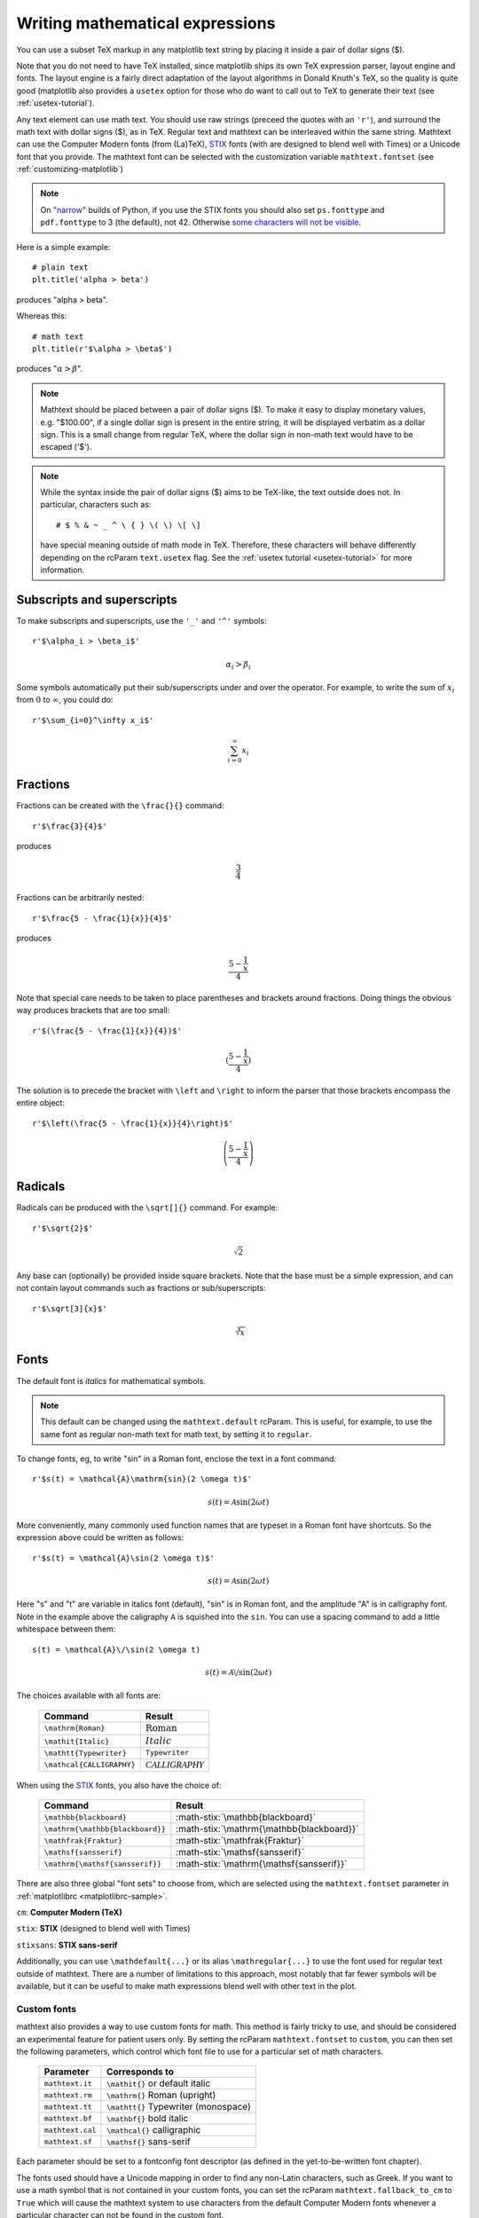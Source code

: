 .. _mathtext-tutorial:

Writing mathematical expressions
================================

You can use a subset TeX markup in any matplotlib text string by
placing it inside a pair of dollar signs ($).

Note that you do not need to have TeX installed, since matplotlib
ships its own TeX expression parser, layout engine and fonts.  The
layout engine is a fairly direct adaptation of the layout algorithms
in Donald Knuth's TeX, so the quality is quite good (matplotlib also
provides a ``usetex`` option for those who do want to call out to TeX
to generate their text (see :ref:`usetex-tutorial`).

Any text element can use math text.  You should use raw strings
(preceed the quotes with an ``'r'``), and surround the math text with
dollar signs ($), as in TeX.  Regular text and mathtext can be
interleaved within the same string.  Mathtext can use the Computer
Modern fonts (from (La)TeX), `STIX <http://www.aip.org/stixfonts/>`_
fonts (with are designed to blend well with Times) or a Unicode font
that you provide.  The mathtext font can be selected with the
customization variable ``mathtext.fontset`` (see
:ref:`customizing-matplotlib`)

.. note:: 
   On `"narrow" <http://wordaligned.org/articles/narrow-python>`_ builds 
   of Python, if you use the STIX fonts you should also set
   ``ps.fonttype`` and ``pdf.fonttype`` to 3 (the default), not 42.
   Otherwise `some characters will not be visible 
   <http://thread.gmane.org/gmane.comp.python.matplotlib.general/19963/focus=19978>`_.

Here is a simple example::

    # plain text
    plt.title('alpha > beta')

produces "alpha > beta".

Whereas this::

    # math text
    plt.title(r'$\alpha > \beta$')

produces ":math:`\alpha > \beta`".

.. note::
   Mathtext should be placed between a pair of dollar signs ($).  To
   make it easy to display monetary values, e.g. "$100.00", if a
   single dollar sign is present in the entire string, it will be
   displayed verbatim as a dollar sign.  This is a small change from
   regular TeX, where the dollar sign in non-math text would have to
   be escaped ('\$').

.. note::
   While the syntax inside the pair of dollar signs ($) aims to be
   TeX-like, the text outside does not.  In particular, characters
   such as::

     # $ % & ~ _ ^ \ { } \( \) \[ \]

   have special meaning outside of math mode in TeX.  Therefore, these
   characters will behave differently depending on the rcParam
   ``text.usetex`` flag.  See the :ref:`usetex tutorial
   <usetex-tutorial>` for more information.

Subscripts and superscripts
---------------------------

To make subscripts and superscripts, use the ``'_'`` and ``'^'`` symbols::

    r'$\alpha_i > \beta_i$'

.. math::

    \alpha_i > \beta_i

Some symbols automatically put their sub/superscripts under and over
the operator.  For example, to write the sum of :math:`x_i` from :math:`0` to
:math:`\infty`, you could do::

    r'$\sum_{i=0}^\infty x_i$'

.. math::

    \sum_{i=0}^\infty x_i

Fractions
---------

Fractions can be created with the ``\frac{}{}`` command::

    r'$\frac{3}{4}$'

produces

.. math::

    \frac{3}{4}

Fractions can be arbitrarily nested::

    r'$\frac{5 - \frac{1}{x}}{4}$'

produces

.. math::

    \frac{5 - \frac{1}{x}}{4}

Note that special care needs to be taken to place parentheses and brackets around
fractions.  Doing things the obvious way produces brackets that are
too small::

    r'$(\frac{5 - \frac{1}{x}}{4})$'

.. math ::

    (\frac{5 - \frac{1}{x}}{4})

The solution is to precede the bracket with ``\left`` and ``\right``
to inform the parser that those brackets encompass the entire object::

    r'$\left(\frac{5 - \frac{1}{x}}{4}\right)$'

.. math ::

    \left(\frac{5 - \frac{1}{x}}{4}\right)

Radicals
--------

Radicals can be produced with the ``\sqrt[]{}`` command.  For example::

    r'$\sqrt{2}$'

.. math ::

    \sqrt{2}

Any base can (optionally) be provided inside square brackets.  Note
that the base must be a simple expression, and can not contain layout
commands such as fractions or sub/superscripts::

    r'$\sqrt[3]{x}$'

.. math ::

    \sqrt[3]{x}

Fonts
-----

The default font is *italics* for mathematical symbols.

.. note::

   This default can be changed using the ``mathtext.default`` rcParam.
   This is useful, for example, to use the same font as regular
   non-math text for math text, by setting it to ``regular``.

To change fonts, eg, to write "sin" in a Roman font, enclose the text
in a font command::

    r'$s(t) = \mathcal{A}\mathrm{sin}(2 \omega t)$'

.. math::

    s(t) = \mathcal{A}\mathrm{sin}(2 \omega t)

More conveniently, many commonly used function names that are typeset in a
Roman font have shortcuts.  So the expression above could be written
as follows::

    r'$s(t) = \mathcal{A}\sin(2 \omega t)$'

.. math::

    s(t) = \mathcal{A}\sin(2 \omega t)

Here "s" and "t" are variable in italics font (default), "sin" is in
Roman font, and the amplitude "A" is in calligraphy font.  Note in the
example above the caligraphy ``A`` is squished into the ``sin``.  You
can use a spacing command to add a little whitespace between them::

    s(t) = \mathcal{A}\/\sin(2 \omega t)

.. math::

    s(t) = \mathcal{A}\/\sin(2 \omega t)

The choices available with all fonts are:

    ============================ ==================================
    Command                      Result
    ============================ ==================================
    ``\mathrm{Roman}``           :math:`\mathrm{Roman}`
    ``\mathit{Italic}``          :math:`\mathit{Italic}`
    ``\mathtt{Typewriter}``      :math:`\mathtt{Typewriter}`
    ``\mathcal{CALLIGRAPHY}``    :math:`\mathcal{CALLIGRAPHY}`
    ============================ ==================================

.. role:: math-stix(math)
   :fontset: stix

When using the `STIX <http://www.aip.org/stixfonts/>`_ fonts, you also have the choice of:

    ====================================== =========================================
    Command                                Result
    ====================================== =========================================
    ``\mathbb{blackboard}``                :math-stix:`\mathbb{blackboard}`
    ``\mathrm{\mathbb{blackboard}}``       :math-stix:`\mathrm{\mathbb{blackboard}}`
    ``\mathfrak{Fraktur}``                 :math-stix:`\mathfrak{Fraktur}`
    ``\mathsf{sansserif}``                 :math-stix:`\mathsf{sansserif}`
    ``\mathrm{\mathsf{sansserif}}``        :math-stix:`\mathrm{\mathsf{sansserif}}`
    ====================================== =========================================

.. htmlonly::

    ====================================== =========================================
    ``\mathcircled{circled}``              :math-stix:`\mathcircled{circled}`
    ====================================== =========================================

There are also three global "font sets" to choose from, which are
selected using the ``mathtext.fontset`` parameter in
:ref:`matplotlibrc <matplotlibrc-sample>`.

``cm``: **Computer Modern (TeX)**

.. image:: ../_static/cm_fontset.png

``stix``: **STIX** (designed to blend well with Times)

.. image:: ../_static/stix_fontset.png

``stixsans``: **STIX sans-serif**

.. image:: ../_static/stixsans_fontset.png

Additionally, you can use ``\mathdefault{...}`` or its alias
``\mathregular{...}`` to use the font used for regular text outside of
mathtext.  There are a number of limitations to this approach, most
notably that far fewer symbols will be available, but it can be useful
to make math expressions blend well with other text in the plot.

Custom fonts
~~~~~~~~~~~~

mathtext also provides a way to use custom fonts for math.  This
method is fairly tricky to use, and should be considered an
experimental feature for patient users only.  By setting the rcParam
``mathtext.fontset`` to ``custom``, you can then set the following
parameters, which control which font file to use for a particular set
of math characters.

    ============================== =================================
    Parameter                      Corresponds to
    ============================== =================================
    ``mathtext.it``                ``\mathit{}`` or default italic
    ``mathtext.rm``                ``\mathrm{}`` Roman (upright)
    ``mathtext.tt``                ``\mathtt{}`` Typewriter (monospace)
    ``mathtext.bf``                ``\mathbf{}`` bold italic
    ``mathtext.cal``               ``\mathcal{}`` calligraphic
    ``mathtext.sf``                ``\mathsf{}`` sans-serif
    ============================== =================================

Each parameter should be set to a fontconfig font descriptor (as
defined in the yet-to-be-written font chapter).

.. TODO: Link to font chapter

The fonts used should have a Unicode mapping in order to find any
non-Latin characters, such as Greek.  If you want to use a math symbol
that is not contained in your custom fonts, you can set the rcParam
``mathtext.fallback_to_cm`` to ``True`` which will cause the mathtext
system to use characters from the default Computer Modern fonts
whenever a particular character can not be found in the custom font.

Note that the math glyphs specified in Unicode have evolved over time,
and many fonts may not have glyphs in the correct place for mathtext.

Accents
-------

An accent command may precede any symbol to add an accent above it.
There are long and short forms for some of them.

    ============================== =================================
    Command                        Result
    ============================== =================================
    ``\acute a`` or ``\'a``        :math:`\acute a`
    ``\bar a``                     :math:`\bar a`
    ``\breve a``                   :math:`\breve a`
    ``\ddot a`` or ``\"a``         :math:`\ddot a`
    ``\dot a`` or ``\.a``          :math:`\dot a`
    ``\grave a`` or ``\`a``        :math:`\grave a`
    ``\hat a`` or ``\^a``          :math:`\hat a`
    ``\tilde a`` or ``\~a``        :math:`\tilde a`
    ``\vec a``                     :math:`\vec a`
    ============================== =================================

In addition, there are two special accents that automatically adjust
to the width of the symbols below:

    ============================== =================================
    Command                        Result
    ============================== =================================
    ``\widehat{xyz}``              :math:`\widehat{xyz}`
    ``\widetilde{xyz}``            :math:`\widetilde{xyz}`
    ============================== =================================

Care should be taken when putting accents on lower-case i's and j's.
Note that in the following ``\imath`` is used to avoid the extra dot
over the i::

    r"$\hat i\ \ \hat \imath$"

.. math::

    \hat i\ \ \hat \imath

Symbols
-------

You can also use a large number of the TeX symbols, as in ``\infty``,
``\leftarrow``, ``\sum``, ``\int``.

.. math_symbol_table::

If a particular symbol does not have a name (as is true of many of the
more obscure symbols in the STIX fonts), Unicode characters can
also be used::

   ur'$\u23ce$'

Example
-------

Here is an example illustrating many of these features in context.

.. plot:: pyplots/pyplot_mathtext.py
   :include-source:






